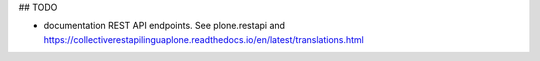 ## TODO

- documentation REST API endpoints. See plone.restapi and https://collectiverestapilinguaplone.readthedocs.io/en/latest/translations.html

